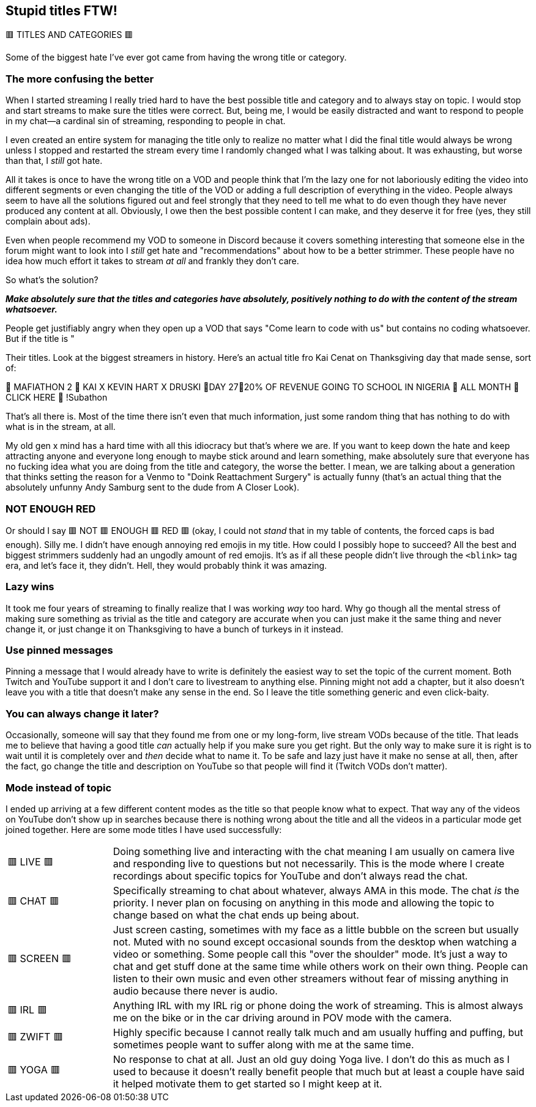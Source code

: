 == Stupid titles FTW!

🟥 TITLES AND CATEGORIES 🟥

Some of the biggest hate I've ever got came from having the wrong title or category.

=== The more confusing the better

When I started streaming I really tried hard to have the best possible title and category and to always stay on topic. I would stop and start streams to make sure the titles were correct. But, being me, I would be easily distracted and want to respond to people in my chat—a cardinal sin of streaming, responding to people in chat.

I even created an entire system for managing the title only to realize no matter what I did the final title would always be wrong unless I stopped and restarted the stream every time I randomly changed what I was talking about. It was exhausting, but worse than that, I _still_ got hate.

All it takes is once to have the wrong title on a VOD and people think that I'm the lazy one for not laboriously editing the video into different segments or even changing the title of the VOD or adding a full description of everything in the video. People always seem to have all the solutions figured out and feel strongly that they need to tell me what to do even though they have never produced any content at all. Obviously, I owe then the best possible content I can make, and they deserve it for free (yes, they still complain about ads).

Even when people recommend my VOD to someone in Discord because it covers something interesting that someone else in the forum might want to look into I _still_ get hate and "recommendations" about how to be a better strimmer. These people have no idea how much effort it takes to stream _at all_ and frankly they don't care.

So what's the solution?

_**Make absolutely sure that the titles and categories have absolutely, positively nothing to do with the content of the stream whatsoever.**_

People get justifiably angry when they open up a VOD that says "Come learn to code with us" but contains no coding whatsoever. But if the title is "

Their titles. Look at the biggest streamers in history. Here's an actual title fro Kai Cenat on Thanksgiving day that made sense, sort of:

🦃 MAFIATHON 2 🦃 KAI X KEVIN HART X DRUSKI 🦃DAY 27🦃20% OF REVENUE GOING TO SCHOOL IN NIGERIA 🦃 ALL MONTH 🦃 CLICK HERE 🦃 !Subathon

That's all there is. Most of the time there isn't even that much information, just some random thing that has nothing to do with what is in the stream, at all.

My old gen x mind has a hard time with all this idiocracy but that's where we are. If you want to keep down the hate and keep attracting anyone and everyone long enough to maybe stick around and learn something, make absolutely sure that everyone has no fucking idea what you are doing from the title and category, the worse the better. I mean, we are talking about a generation that thinks setting the reason for a Venmo to "Doink Reattachment Surgery" is actually funny (that's an actual thing that the absolutely unfunny Andy Samburg sent to the dude from A Closer Look).

=== NOT ENOUGH RED

Or should I say 🟥 NOT 🟥 ENOUGH 🟥 RED 🟥 (okay, I could not _stand_ that in my table of contents, the forced caps is bad enough). Silly me. I didn't have enough annoying red emojis in my title. How could I possibly hope to succeed? All the best and biggest strimmers suddenly had an ungodly amount of red emojis. It's as if all these people didn't live through the `<blink>` tag era, and let's face it, they didn't. Hell, they would probably think it was amazing.

=== Lazy wins

It took me four years of streaming to finally realize that I was working _way_ too hard. Why go though all the mental stress of making sure something as trivial as the title and category are accurate when you can just make it the same thing and never change it, or just change it on Thanksgiving to have a bunch of turkeys in it instead.

=== Use pinned messages

Pinning a message that I would already have to write is definitely the easiest way to set the topic of the current moment. Both Twitch and YouTube support it and I don't care to livestream to anything else. Pinning might not add a chapter, but it also doesn't leave you with a title that doesn't make any sense in the end. So I leave the title something generic and even click-baity.

=== You can always change it later?

Occasionally, someone will say that they found me from one or my long-form, live stream VODs because of the title. That leads me to believe that having a good title _can_ actually help if you make sure you get right. But the only way to make sure it is right is to wait until it is completely over and _then_ decide what to name it. To be safe and lazy just have it make no sense at all, then, after the fact, go change the title and description on YouTube so that people will find it (Twitch VODs don't matter).

=== Mode instead of topic

I ended up arriving at a few different content modes as the title so that people know what to expect. That way any of the videos on YouTube don't show up in searches because there is nothing wrong about the title and all the videos in a particular mode get joined together. Here are some mode titles I have used successfully:

[cols="^.^1,4"]
|===
| 🟥 LIVE 🟥 | Doing something live and interacting with the chat meaning I am usually on camera live and responding live to questions but not necessarily. This is the mode where I create recordings about specific topics for YouTube and don't always read the chat.
| 🟥 CHAT 🟥 | Specifically streaming to chat about whatever, always AMA in this mode. The chat _is_ the priority. I never plan on focusing on anything in this mode and allowing the topic to change based on what the chat ends up being about.
| 🟥 SCREEN 🟥 | Just screen casting, sometimes with my face as a little bubble on the screen but usually not. Muted with no sound except occasional sounds from the desktop when watching a video or something. Some people call this "over the shoulder" mode. It's just a way to chat and get stuff done at the same time while others work on their own thing. People can listen to their own music and even other streamers without fear of missing anything in audio because there never is audio.
| 🟥 IRL 🟥 | Anything IRL with my IRL rig or phone doing the work of streaming. This is almost always me on the bike or in the car driving around in POV mode with the camera.
| 🟥 ZWIFT 🟥 | Highly specific because I cannot really talk much and am usually huffing and puffing, but sometimes people want to suffer along with me at the same time.
| 🟥 YOGA 🟥 | No response to chat at all. Just an old guy doing Yoga live. I don't do this as much as I used to because it doesn't really benefit people that much but at least a couple have said it helped motivate them to get started so I might keep at it.
|===

